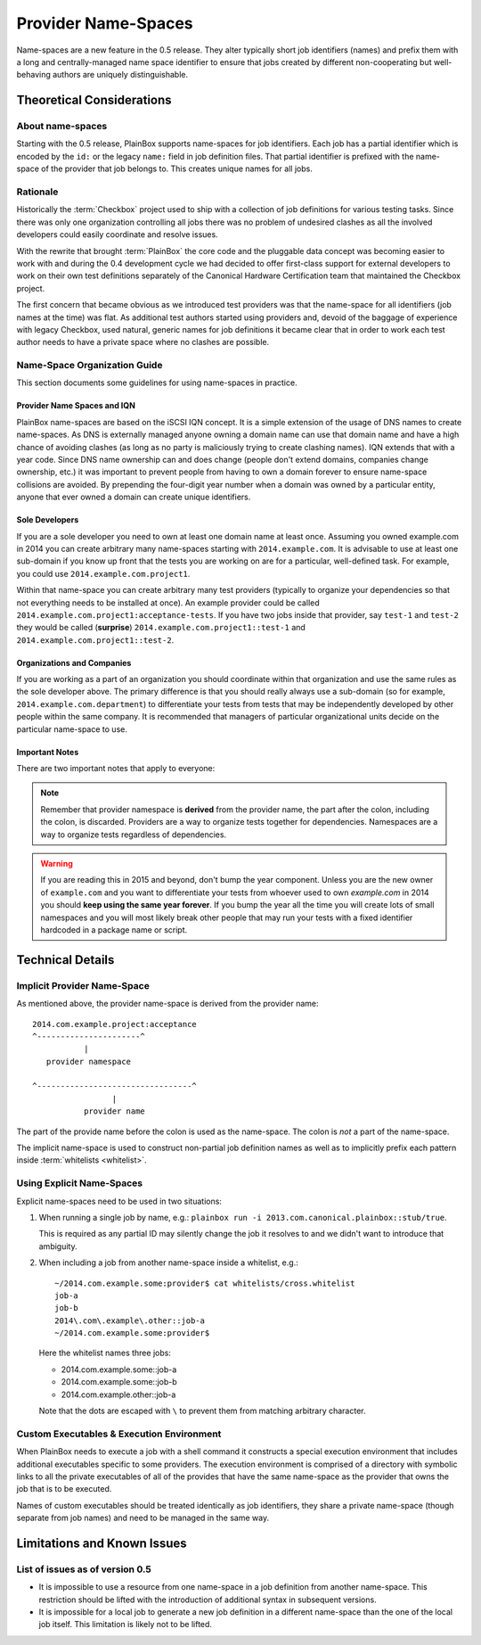 ====================
Provider Name-Spaces
====================

Name-spaces are a new feature in the 0.5 release. They alter typically short
job identifiers (names) and prefix them with a long and centrally-managed name
space identifier to ensure that jobs created by different non-cooperating but
well-behaving authors are uniquely distinguishable.

Theoretical Considerations
==========================

About name-spaces
-----------------

Starting with the 0.5 release, PlainBox supports name-spaces for job
identifiers. Each job has a partial identifier which is encoded by the ``id:``
or the legacy ``name:`` field in job definition files. That partial identifier
is prefixed with the name-space of the provider that job belongs to. This
creates unique names for all jobs.

Rationale
---------

Historically the :term:`Checkbox` project used to ship with a collection of job
definitions for various testing tasks. Since there was only one organization
controlling all jobs there was no problem of undesired clashes as all the
involved developers could easily coordinate and resolve issues. 

With the rewrite that brought :term:`PlainBox` the core code and the pluggable
data concept was becoming easier to work with and during the 0.4 development
cycle we had decided to offer first-class support for external developers to
work on their own test definitions separately of the Canonical Hardware
Certification team that maintained the Checkbox project.

The first concern that became obvious as we introduced test providers was that
the name-space for all identifiers (job names at the time) was flat. As
additional test authors started using providers and, devoid of the baggage of
experience with legacy Checkbox, used natural, generic names for job
definitions it became clear that in order to work each test author needs to
have a private space where no clashes are possible.

Name-Space Organization Guide
-----------------------------

This section documents some guidelines for using name-spaces in practice.

Provider Name Spaces and IQN
^^^^^^^^^^^^^^^^^^^^^^^^^^^^

PlainBox name-spaces are based on the iSCSI IQN concept. It is a simple
extension of the usage of DNS names to create name-spaces. As DNS is externally
managed anyone owning a domain name can use that domain name and have a high
chance of avoiding clashes (as long as no party is maliciously trying to create
clashing names). IQN extends that with a year code. Since DNS name ownership
can and does change (people don't extend domains, companies change ownership,
etc.) it was important to prevent people from having to own a domain forever to
ensure name-space collisions are avoided. By prepending the four-digit year
number when a domain was owned by a particular entity, anyone that ever owned a
domain can create unique identifiers.

Sole Developers
^^^^^^^^^^^^^^^

If you are a sole developer you need to own at least one domain name at least
once. Assuming you owned example.com in 2014 you can create arbitrary many
name-spaces starting with ``2014.example.com``. It is advisable to use at least
one sub-domain if you know up front that the tests you are working on are for a
particular, well-defined task. For example, you could use
``2014.example.com.project1``.

Within that name-space you can create arbitrary many test providers (typically
to organize your dependencies so that not everything needs to be installed at
once). An example provider could be called
``2014.example.com.project1:acceptance-tests``. If you have two jobs inside
that provider, say ``test-1`` and ``test-2`` they would be called (**surprise**)
``2014.example.com.project1::test-1`` and
``2014.example.com.project1::test-2``.

Organizations and Companies
^^^^^^^^^^^^^^^^^^^^^^^^^^^

If you are working as a part of an organization you should coordinate within
that organization and use the same rules as the sole developer above. The
primary difference is that you should really always use a sub-domain (so for
example, ``2014.example.com.department``) to differentiate your tests from
tests that may be independently developed by other people within the same
company. It is recommended that managers of particular organizational units
decide on the particular name-space to use.

Important Notes
^^^^^^^^^^^^^^^

There are two important notes that apply to everyone:

.. note::

    Remember that provider namespace is **derived** from the provider name, the
    part after the colon, including the colon, is discarded. Providers are a
    way to organize tests together for dependencies. Namespaces are a way to
    organize tests regardless of dependencies.

.. warning::

    If you are reading this in 2015 and beyond, don't bump the year component.
    Unless you are the new owner of ``example.com`` and you want to
    differentiate your tests from whoever used to own *example.com* in 2014 you
    should **keep using the same year forever**. If you bump the year all the
    time you will create lots of small namespaces and you will most likely
    break other people that may run your tests with a fixed identifier
    hardcoded in a package name or script. 

Technical Details
=================

Implicit Provider Name-Space
----------------------------

As mentioned above, the provider name-space is derived from the provider name::

    2014.com.example.project:acceptance
    ^----------------------^
               |
       provider namespace

    ^---------------------------------^
                     |
               provider name

The part of the provide name before the colon is used as the name-space. The
colon is *not* a part of the name-space.

The implicit name-space is used to construct non-partial job definition names
as well as to implicitly prefix each pattern inside :term:`whitelists <whitelist>`. 

Using Explicit Name-Spaces
--------------------------

Explicit name-spaces need to be used in two situations:

1. When running a single job by name, e.g.: ``plainbox run -i
   2013.com.canonical.plainbox::stub/true``.
   
   This is required as any partial ID may silently change the job it resolves
   to and we didn't want to introduce that ambiguity.

2. When including a job from another name-space inside a whitelist, e.g.::

        ~/2014.com.example.some:provider$ cat whitelists/cross.whitelist
        job-a
        job-b
        2014\.com\.example\.other::job-a
        ~/2014.com.example.some:provider$

   Here the whitelist names three jobs:

   * 2014.com.example.some::job-a
   * 2014.com.example.some::job-b
   * 2014.com.example.other::job-a

   Note that the dots are escaped with ``\`` to prevent them from matching
   arbitrary character.

Custom Executables & Execution Environment
------------------------------------------

When PlainBox needs to execute a job with a shell command it constructs a
special execution environment that includes additional executables specific to
some providers. The execution environment is comprised of a directory with
symbolic links to all the private executables of all of the provides that have
the same name-space as the provider that owns the job that is to be executed.

Names of custom executables should be treated identically as job identifiers,
they share a private name-space (though separate from job names) and need to be
managed in the same way.

Limitations and Known Issues
============================

List of issues as of version 0.5
--------------------------------

* It is impossible to use a resource from one name-space in a job definition
  from another name-space. This restriction should be lifted with the
  introduction of additional syntax in subsequent versions.

* It is impossible for a local job to generate a new job definition in a
  different name-space than the one of the local job itself. This limitation is
  likely not to be lifted.
